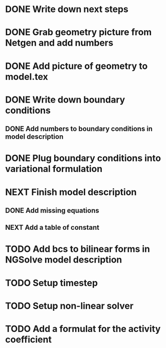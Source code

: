 * DONE Write down next steps
  CLOSED: [2018-03-02 Fri 17:09]
* DONE Grab geometry picture from Netgen and add numbers
  CLOSED: [2018-03-02 Fri 17:21]
* DONE Add picture of geometry to model.tex
  CLOSED: [2018-03-03 Sat 16:48]
* DONE Write down boundary conditions
  CLOSED: [2018-03-03 Sat 16:48]
** DONE Add numbers to boundary conditions in model description
   CLOSED: [2018-03-03 Sat 17:01]
* DONE Plug boundary conditions into variational formulation
  CLOSED: [2018-03-03 Sat 18:57]
* NEXT Finish model description
** DONE Add missing equations
   CLOSED: [2018-03-05 Mon 00:00]
** NEXT Add a table of constant
* TODO Add bcs to bilinear forms in NGSolve model description
* TODO Setup timestep
* TODO Setup non-linear solver
* TODO Add a formulat for the activity coefficient
